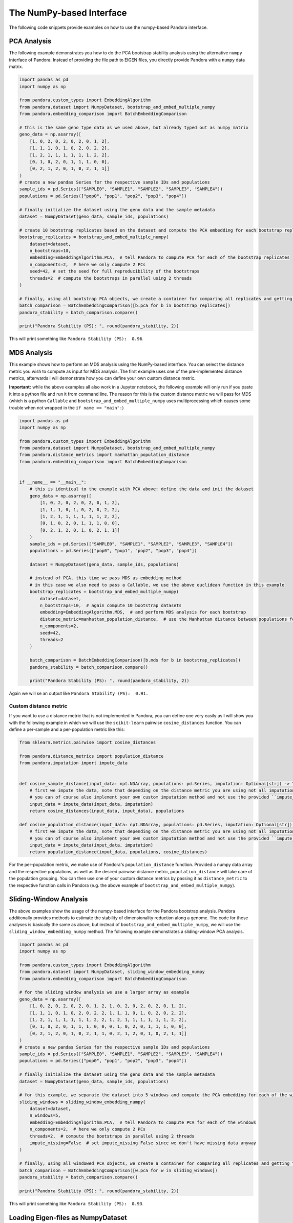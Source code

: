 
The NumPy-based Interface
=========================
The following code snippets provide examples on how to use the numpy-based Pandora interface.

PCA Analysis
------------
The following example demonstrates you how to do the PCA bootstrap stability analysis using the alternative ``numpy`` interface of Pandora.
Instead of providing the file path to EIGEN files, you directly provide Pandora with a ``numpy`` data matrix.

.. code-block:: python

    import pandas as pd
    import numpy as np

    from pandora.custom_types import EmbeddingAlgorithm
    from pandora.dataset import NumpyDataset, bootstrap_and_embed_multiple_numpy
    from pandora.embedding_comparison import BatchEmbeddingComparison

    # this is the same geno type data as we used above, but already typed out as numpy matrix
    geno_data = np.asarray([
        [1, 0, 2, 0, 2, 0, 2, 0, 1, 2],
        [1, 1, 1, 0, 1, 0, 2, 0, 2, 2],
        [1, 2, 1, 1, 1, 1, 1, 1, 2, 2],
        [0, 1, 0, 2, 0, 1, 1, 1, 0, 0],
        [0, 2, 1, 2, 0, 1, 0, 2, 1, 1]]
    )
    # create a new pandas Series for the respective sample IDs and populations
    sample_ids = pd.Series(["SAMPLE0", "SAMPLE1", "SAMPLE2", "SAMPLE3", "SAMPLE4"])
    populations = pd.Series(["pop0", "pop1", "pop2", "pop3", "pop4"])

    # finally initialize the dataset using the geno data and the sample metadata
    dataset = NumpyDataset(geno_data, sample_ids, populations)

    # create 10 bootstrap replicates based on the dataset and compute the PCA embedding for each bootstrap replicate
    bootstrap_replicates = bootstrap_and_embed_multiple_numpy(
        dataset=dataset,
        n_bootstraps=10,
        embedding=EmbeddingAlgorithm.PCA,  # tell Pandora to compute PCA for each of the bootstrap replicates
        n_components=2,  # here we only compute 2 PCs
        seed=42, # set the seed for full reproducibility of the bootstraps
        threads=2  # compute the bootstraps in parallel using 2 threads
    )

    # finally, using all bootstrap PCA objects, we create a container for comparing all replicates and getting the overall PS score
    batch_comparison = BatchEmbeddingComparison([b.pca for b in bootstrap_replicates])
    pandora_stability = batch_comparison.compare()

    print("Pandora Stability (PS): ", round(pandora_stability, 2))


This will print something like ``Pandora Stability (PS):  0.96``.


MDS Analysis
------------
This example shows how to perform an MDS analysis using the NumPy-based interface. You can select the distance metric you wish to compute as input for MDS analysis.
The first example uses one of the pre-implemented distance metrics, afterwards I will demonstrate how you can define your own custom distance metric.

**Important:** while the above examples all also work in a Jupyter notebook, the following example will only run if you paste it into a python
file and run it from command line. The reason for this is the custom distance metric we will pass for MDS
(which is a python ``Callable`` and ``bootstrap_and_embed_multiple_numpy`` uses multiprocessing which causes some trouble when not wrapped in the ``if name == "main":``)

.. code-block:: python

    import pandas as pd
    import numpy as np

    from pandora.custom_types import EmbeddingAlgorithm
    from pandora.dataset import NumpyDataset, bootstrap_and_embed_multiple_numpy
    from pandora.distance_metrics import manhattan_population_distance
    from pandora.embedding_comparison import BatchEmbeddingComparison


    if __name__ == "__main__":
        # this is identical to the example with PCA above: define the data and init the dataset
        geno_data = np.asarray([
            [1, 0, 2, 0, 2, 0, 2, 0, 1, 2],
            [1, 1, 1, 0, 1, 0, 2, 0, 2, 2],
            [1, 2, 1, 1, 1, 1, 1, 1, 2, 2],
            [0, 1, 0, 2, 0, 1, 1, 1, 0, 0],
            [0, 2, 1, 2, 0, 1, 0, 2, 1, 1]]
        )
        sample_ids = pd.Series(["SAMPLE0", "SAMPLE1", "SAMPLE2", "SAMPLE3", "SAMPLE4"])
        populations = pd.Series(["pop0", "pop1", "pop2", "pop3", "pop4"])

        dataset = NumpyDataset(geno_data, sample_ids, populations)

        # instead of PCA, this time we pass MDS as embedding method
        # in this case we also need to pass a Callable, we use the above euclidean function in this example
        bootstrap_replicates = bootstrap_and_embed_multiple_numpy(
            dataset=dataset,
            n_bootstraps=10,  # again compute 10 bootstrap datasets
            embedding=EmbeddingAlgorithm.MDS,  # and perform MDS analysis for each bootstrap
            distance_metric=manhattan_population_distance,  # use the Manhattan distance between populations for MDS computation
            n_components=2,
            seed=42,
            threads=2
        )

        batch_comparison = BatchEmbeddingComparison([b.mds for b in bootstrap_replicates])
        pandora_stability = batch_comparison.compare()

        print("Pandora Stability (PS): ", round(pandora_stability, 2))


Again we will se an output like ``Pandora Stability (PS):  0.91.``

Custom distance metric
^^^^^^^^^^^^^^^^^^^^^^
If you want to use a distance metric that is not implemented in Pandora, you can define one very easily as I will show you with the following
example in which we will use the ``scikit-learn`` pairwise ``cosine_distances`` function. You can define a per-sample and a per-population metric like this:

.. code-block:: python

    from sklearn.metrics.pairwise import cosine_distances

    from pandora.distance_metrics import population_distance
    from pandora.imputation import impute_data


    def cosine_sample_distance(input_data: npt.NDArray, populations: pd.Series, imputation: Optional[str]) -> Tuple[npt.NDArray, pd.Series]:
        # first we impute the data, note that depending on the distance metric you are using not all imputations make sense
        # you can of course also implement your own custom imputation method and not use the provided ``impute_data`` functionality.
        input_data = impute_data(input_data, imputation)
        return cosine_distances(input_data, input_data), populations

    def cosine_population_distance(input_data: npt.NDArray, populations: pd.Series, imputation: Optional[str]) -> Tuple[npt.NDArray, pd.Series]:
        # first we impute the data, note that depending on the distance metric you are using not all imputations make sense
        # you can of course also implement your own custom imputation method and not use the provided ``impute_data`` functionality.
        input_data = impute_data(input_data, imputation)
        return population_distance(input_data, populations, cosine_distances)


For the per-population metric, we make use of Pandora's ``population_distance`` function. Provided a numpy data array and the respective populations,
as well as the desired pairwise distance metric, ``population_distance`` will take care of the population grouping.
You can then use one of your custom distance metrics by passing it as ``distance_metric`` to the respective function calls in Pandora
(e.g. the above example of ``bootstrap_and_embed_multiple_numpy``).



Sliding-Window Analysis
-----------------------
The above examples show the usage of the numpy-based interface for the Pandora bootstrap analysis. Pandora additionally provides methods to estimate the stability of dimensionality reduction along a genome.
The code for these analyses is basically the same as above, but instead of ``bootstrap_and_embed_multiple_numpy``, we will use the ``sliding_window_embedding_numpy`` method.
The following example demonstrates a sliding-window PCA analysis.

.. code-block:: python

    import pandas as pd
    import numpy as np

    from pandora.custom_types import EmbeddingAlgorithm
    from pandora.dataset import NumpyDataset, sliding_window_embedding_numpy
    from pandora.embedding_comparison import BatchEmbeddingComparison

    # for the sliding window analysis we use a larger array as example
    geno_data = np.asarray([
        [1, 0, 2, 0, 2, 0, 2, 0, 1, 2, 1, 0, 2, 0, 2, 0, 2, 0, 1, 2],
        [1, 1, 1, 0, 1, 0, 2, 0, 2, 2, 1, 1, 1, 0, 1, 0, 2, 0, 2, 2],
        [1, 2, 1, 1, 1, 1, 1, 1, 2, 2, 1, 2, 1, 1, 1, 1, 1, 1, 2, 2],
        [0, 1, 0, 2, 0, 1, 1, 1, 0, 0, 0, 1, 0, 2, 0, 1, 1, 1, 0, 0],
        [0, 2, 1, 2, 0, 1, 0, 2, 1, 1, 0, 2, 1, 2, 0, 1, 0, 2, 1, 1]]
    )
    # create a new pandas Series for the respective sample IDs and populations
    sample_ids = pd.Series(["SAMPLE0", "SAMPLE1", "SAMPLE2", "SAMPLE3", "SAMPLE4"])
    populations = pd.Series(["pop0", "pop1", "pop2", "pop3", "pop4"])

    # finally initialize the dataset using the geno data and the sample metadata
    dataset = NumpyDataset(geno_data, sample_ids, populations)

    # for this example, we separate the dataset into 5 windows and compute the PCA embedding for each of the windows
    sliding_windows = sliding_window_embedding_numpy(
        dataset=dataset,
        n_windows=5,
        embedding=EmbeddingAlgorithm.PCA,  # tell Pandora to compute PCA for each of the windows
        n_components=2,  # here we only compute 2 PCs
        threads=2,  # compute the bootstraps in parallel using 2 threads
        impute_missing=False  # set impute_missing False since we don't have missing data anyway
    )

    # finally, using all windowed PCA objects, we create a container for comparing all replicates and getting the overall PS score
    batch_comparison = BatchEmbeddingComparison([w.pca for w in sliding_windows])
    pandora_stability = batch_comparison.compare()

    print("Pandora Stability (PS): ", round(pandora_stability, 2))


This will print something like ``Pandora Stability (PS):  0.93``.


Loading Eigen-files as NumpyDataset
-----------------------------------
Instead of defining your data as a numpy dataset manually, you can also load genotype dataset files in EIGENSTRAT format.
You can simply use the ``pandora.dataset.numpy_dataset_from_eigenfiles`` method to do so:

.. code-block:: python

    import pathlib

    from pandora.dataset import numpy_dataset_from_eigenfiles

    # set the prefix to the .geno, .ind, and .snp files
    # if your dataset is not in EIGENSTRAT format, check out Pandora's conversion module
    dataset_prefix = pathlib.Path("path/to/eigenfiles")
    # numpy_dataset_from_eigenfiles expects three files:
    # - path/to/eigenfiles.snp
    # - path/to/eigenfiles.geno
    # - path/to/eigenfiles.ind
    dataset = numpy_dataset_from_eigenfiles(dataset_prefix)
